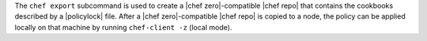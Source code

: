 .. The contents of this file may be included in multiple topics (using the includes directive).
.. The contents of this file should be modified in a way that preserves its ability to appear in multiple topics.


The ``chef export`` subcommand is used to create a |chef zero|-compatible |chef repo| that contains the cookbooks described by a |policylock| file. After a |chef zero|-compatible |chef repo| is copied to a node, the policy can be applied locally on that machine by running ``chef-client -z`` (local mode).
